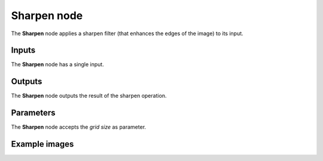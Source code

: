 Sharpen node
~~~~~~~~~~~~

The **Sharpen** node applies a sharpen filter (that enhances the edges of the image) to its input.

.. image:: images/node_filter_sharpen.png
	:align: center

Inputs
++++++

The **Sharpen** node has a single input.

Outputs
+++++++

The **Sharpen** node outputs the result of the sharpen operation.

Parameters
++++++++++

The **Sharpen** node accepts the *grid size* as parameter.

Example images
++++++++++++++

.. image:: images/node_sharpen_samples.png
	:align: center
